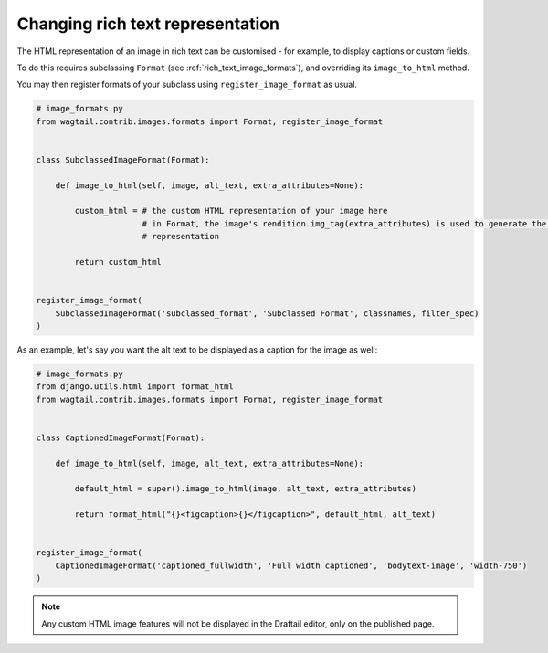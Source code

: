 .. _changing_rich_text_representation:

=================================
Changing rich text representation
=================================

The HTML representation of an image in rich text can be customised - for example, to display captions or custom fields.

To do this requires subclassing ``Format`` (see :ref:`rich_text_image_formats`), and overriding its ``image_to_html`` method.

You may then register formats of your subclass using ``register_image_format`` as usual.

.. code-block:: python

    # image_formats.py
    from wagtail.contrib.images.formats import Format, register_image_format


    class SubclassedImageFormat(Format):

        def image_to_html(self, image, alt_text, extra_attributes=None):

            custom_html = # the custom HTML representation of your image here
                          # in Format, the image's rendition.img_tag(extra_attributes) is used to generate the HTML
                          # representation

            return custom_html


    register_image_format(
        SubclassedImageFormat('subclassed_format', 'Subclassed Format', classnames, filter_spec)
    )

As an example, let's say you want the alt text to be displayed as a caption for the image as well:

.. code-block:: python

    # image_formats.py
    from django.utils.html import format_html
    from wagtail.contrib.images.formats import Format, register_image_format


    class CaptionedImageFormat(Format):

        def image_to_html(self, image, alt_text, extra_attributes=None):

            default_html = super().image_to_html(image, alt_text, extra_attributes)

            return format_html("{}<figcaption>{}</figcaption>", default_html, alt_text)


    register_image_format(
        CaptionedImageFormat('captioned_fullwidth', 'Full width captioned', 'bodytext-image', 'width-750')
    )

.. note::
    Any custom HTML image features will not be displayed in the Draftail editor, only on the published page.
